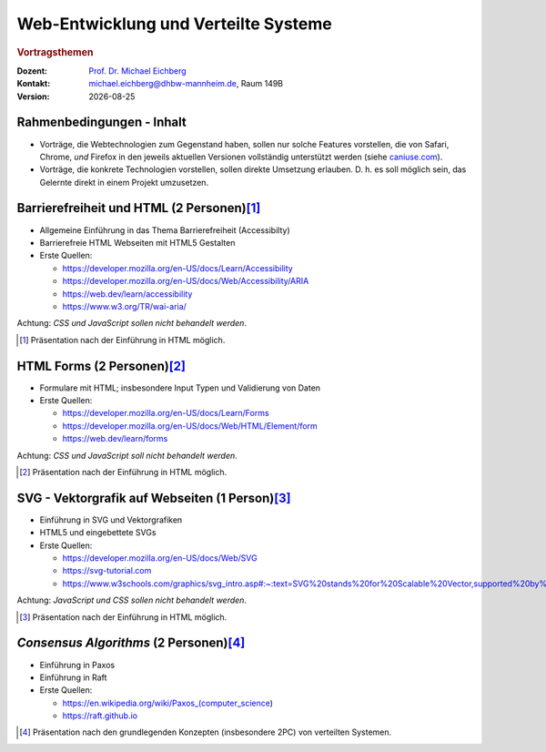 .. meta:: 
    :author: Michael Eichberg
    :keywords: "Web-Entwicklung", "Vortragsthemen"
    :description lang=de: Themen für Vorträge im Rahmen der Vorlesung Web-Entwicklung
    :id: lecture-web-programming-und-verteilte-systeme-vortragsthemen
    :first-slide: last-viewed
    
.. |date| date::
.. |html-source| source::
    :url-prefix: https://delors.github.io/
    :suffix: .html
.. |pdf-source| source::
    :url-prefix: https://delors.github.io/
    :suffix: .html.pdf
.. |at| unicode:: 0x40

.. role:: incremental   
.. role:: eng
.. role:: ger
.. role:: red
.. role:: green
.. role:: the-blue
.. role:: minor
.. role:: ger-quote
.. role:: obsolete
.. role:: line-above
.. role:: smaller
.. role:: far-smaller
.. role:: monospaced

.. role:: raw-html(raw)
   :format: html



Web-Entwicklung und Verteilte Systeme
=======================================================

.. rubric::  Vortragsthemen

.. container:: line-above tiny

    :Dozent: `Prof. Dr. Michael Eichberg <https://delors.github.io/cv/folien.rst.html>`__
    :Kontakt: michael.eichberg@dhbw-mannheim.de, Raum 149B
    :Version: |date|

.. supplemental::

    :Folien: 
        
        |html-source|

        |pdf-source|

    :Fehler auf Folien melden:
        https://github.com/Delors/delors.github.io/issues




.. class:: integrated-exercise transition-fade

Rahmenbedingungen - Inhalt
-----------------------------

.. class:: incremental list-with-explanations

- Vorträge, die Webtechnologien zum Gegenstand haben, sollen nur solche Features vorstellen, die von Safari, Chrome, *und* Firefox in den jeweils aktuellen Versionen vollständig unterstützt werden (siehe `caniuse.com <https://caniuse.com>`__).
- Vorträge, die konkrete Technologien vorstellen, sollen direkte Umsetzung erlauben. D. h. es soll möglich sein, das Gelernte direkt in einem Projekt umzusetzen.



.. class:: integrated-exercise 

Barrierefreiheit und HTML (2 Personen)\ [#]_
--------------------------------------------------------------

- Allgemeine Einführung in das Thema Barrierefreiheit (:eng:`Accessibilty`) 
- Barrierefreie HTML Webseiten mit HTML5 Gestalten
- Erste Quellen:

  - https://developer.mozilla.org/en-US/docs/Learn/Accessibility
  - https://developer.mozilla.org/en-US/docs/Web/Accessibility/ARIA
  - https://web.dev/learn/accessibility
  - https://www.w3.org/TR/wai-aria/

Achtung: *CSS und JavaScript sollen nicht behandelt werden*.

.. [#] Präsentation nach der Einführung in HTML möglich.


.. class:: integrated-exercise 

HTML Forms (2 Personen)\ [#]_
---------------------------------------------------

- Formulare mit HTML; insbesondere Input Typen und Validierung von Daten
- Erste Quellen:
 
  - https://developer.mozilla.org/en-US/docs/Learn/Forms
  - https://developer.mozilla.org/en-US/docs/Web/HTML/Element/form
  - https://web.dev/learn/forms

Achtung: *CSS und JavaScript soll nicht behandelt werden*.

.. [#] Präsentation nach der Einführung in HTML möglich.


.. class:: integrated-exercise 

SVG - Vektorgrafik auf Webseiten (1 Person)\ [#]_
----------------------------------------------------

- Einführung in SVG und Vektorgrafiken
- HTML5 und eingebettete SVGs
- Erste Quellen:
 
  - https://developer.mozilla.org/en-US/docs/Web/SVG
  - https://svg-tutorial.com
  - https://www.w3schools.com/graphics/svg_intro.asp#:~:text=SVG%20stands%20for%20Scalable%20Vector,supported%20by%20all%20major%20browsers.

Achtung: *JavaScript und CSS sollen nicht behandelt werden*.

.. [#] Präsentation nach der Einführung in HTML möglich.


.. class:: integrated-exercise

*Consensus Algorithms* (2 Personen)\ [#]_
------------------------------------------

- Einführung in Paxos
- Einführung in Raft 
- Erste Quellen:

  - https://en.wikipedia.org/wiki/Paxos_(computer_science)
  - https://raft.github.io


.. [#] Präsentation nach den grundlegenden Konzepten (insbesondere 2PC) von verteilten Systemen.


.. Ideas
  ----------------
  - `WebSockets` (max 1 Person)
  - `WebRTC`__ (max 1 Person)
  - `Saas <https://sass-lang.com/>`__ und `Less <https://lesscss.org/>`__ (max 2 Personen)
  - `Typescript <https://www.typescriptlang.org/>`__ (max 2 Personen)
  - `React <https://react.dev/>`__ (max 4 Personen)
  - `Vue.js <https://vuejs.org/>`__ (max 4 Personen)
  - `Angular <https://angular.io/>`__ (max 4 Personen)
  - `Svelte <https://svelte.dev/>`__ (max 4 Personen)
  - `Bootstrap <https://getbootstrap.com/>`__ (max 2 Personen)
    (ohne Sass)
  - `Electron <https://www.electronjs.org/>`__ (max 2 Personen)